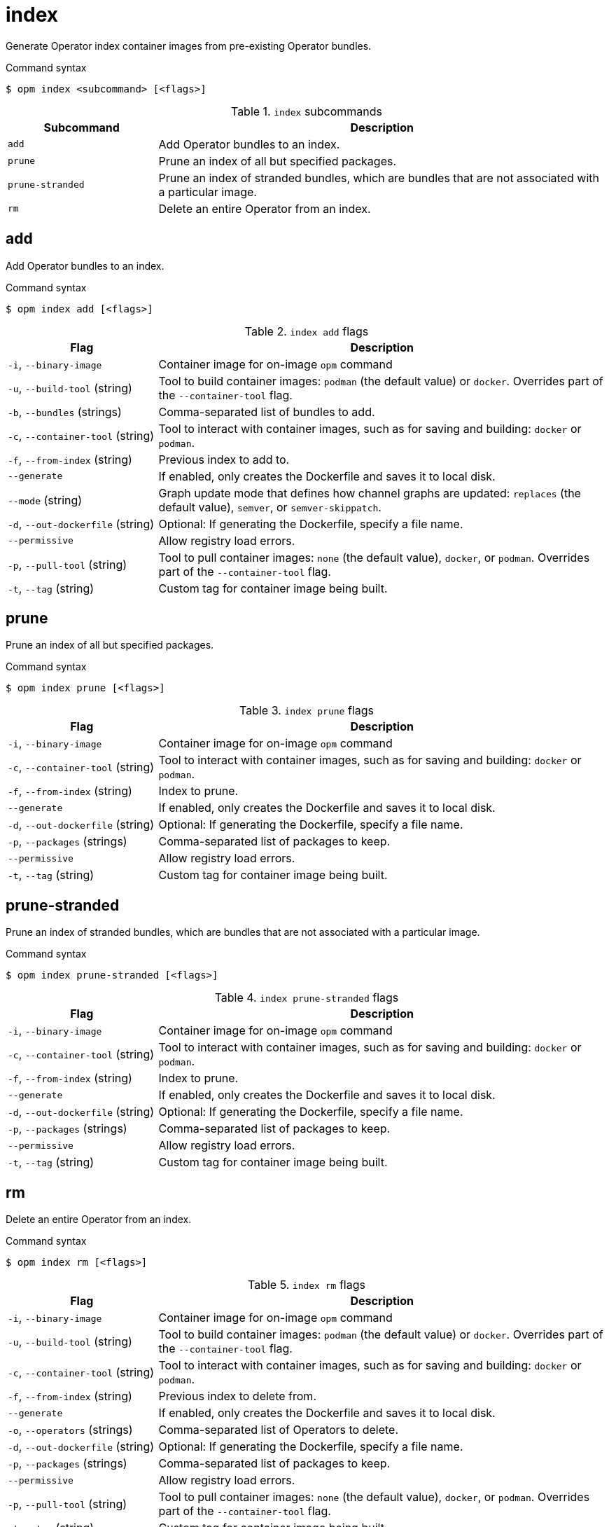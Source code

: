 // Module included in the following assemblies:
//
// * cli_reference/opm/cli-opm-ref.adoc

[id="opm-cli-ref-index_{context}"]
= index

Generate Operator index container images from pre-existing Operator bundles.

.Command syntax
[source,terminal]
----
$ opm index <subcommand> [<flags>]
----

.`index` subcommands
[options="header",cols="1,3"]
|===
|Subcommand |Description

|`add`
|Add Operator bundles to an index.

|`prune`
|Prune an index of all but specified packages.

|`prune-stranded`
|Prune an index of stranded bundles, which are bundles that are not associated with a particular image.

|`rm`
|Delete an entire Operator from an index.

|===

[id="opm-cli-ref-index-add_{context}"]
== add

Add Operator bundles to an index.

.Command syntax
[source,terminal]
----
$ opm index add [<flags>]
----

.`index add` flags
[options="header",cols="1,3"]
|===
|Flag |Description

|`-i`, `--binary-image`
|Container image for on-image `opm` command

|`-u`, `--build-tool` (string)
|Tool to build container images: `podman` (the default value) or `docker`. Overrides part of the `--container-tool` flag.

|`-b`, `--bundles` (strings)
|Comma-separated list of bundles to add.

|`-c`, `--container-tool` (string)
|Tool to interact with container images, such as for saving and building: `docker` or `podman`.

|`-f`, `--from-index` (string)
|Previous index to add to.

|`--generate`
|If enabled, only creates the Dockerfile and saves it to local disk.

|`--mode` (string)
|Graph update mode that defines how channel graphs are updated: `replaces` (the default value), `semver`, or `semver-skippatch`.

|`-d`, `--out-dockerfile` (string)
|Optional: If generating the Dockerfile, specify a file name.

|`--permissive`
|Allow registry load errors.

|`-p`, `--pull-tool` (string)
|Tool to pull container images: `none` (the default value), `docker`, or `podman`. Overrides part of the `--container-tool` flag.

|`-t`, `--tag` (string)
|Custom tag for container image being built.

|===

[id="opm-cli-ref-index-prune_{context}"]
== prune

Prune an index of all but specified packages.

.Command syntax
[source,terminal]
----
$ opm index prune [<flags>]
----

.`index prune` flags
[options="header",cols="1,3"]
|===
|Flag |Description

|`-i`, `--binary-image`
|Container image for on-image `opm` command

|`-c`, `--container-tool` (string)
|Tool to interact with container images, such as for saving and building: `docker` or `podman`.

|`-f`, `--from-index` (string)
|Index to prune.

|`--generate`
|If enabled, only creates the Dockerfile and saves it to local disk.

|`-d`, `--out-dockerfile` (string)
|Optional: If generating the Dockerfile, specify a file name.

|`-p`, `--packages` (strings)
|Comma-separated list of packages to keep.

|`--permissive`
|Allow registry load errors.

|`-t`, `--tag` (string)
|Custom tag for container image being built.

|===

[id="opm-cli-ref-index-prune-stranded_{context}"]
== prune-stranded

Prune an index of stranded bundles, which are bundles that are not associated with a particular image.

.Command syntax
[source,terminal]
----
$ opm index prune-stranded [<flags>]
----

.`index prune-stranded` flags
[options="header",cols="1,3"]
|===
|Flag |Description

|`-i`, `--binary-image`
|Container image for on-image `opm` command

|`-c`, `--container-tool` (string)
|Tool to interact with container images, such as for saving and building: `docker` or `podman`.

|`-f`, `--from-index` (string)
|Index to prune.

|`--generate`
|If enabled, only creates the Dockerfile and saves it to local disk.

|`-d`, `--out-dockerfile` (string)
|Optional: If generating the Dockerfile, specify a file name.

|`-p`, `--packages` (strings)
|Comma-separated list of packages to keep.

|`--permissive`
|Allow registry load errors.

|`-t`, `--tag` (string)
|Custom tag for container image being built.

|===

[id="opm-cli-ref-index-rm_{context}"]
== rm

Delete an entire Operator from an index.

.Command syntax
[source,terminal]
----
$ opm index rm [<flags>]
----

.`index rm` flags
[options="header",cols="1,3"]
|===
|Flag |Description

|`-i`, `--binary-image`
|Container image for on-image `opm` command

|`-u`, `--build-tool` (string)
|Tool to build container images: `podman` (the default value) or `docker`. Overrides part of the `--container-tool` flag.

|`-c`, `--container-tool` (string)
|Tool to interact with container images, such as for saving and building: `docker` or `podman`.

|`-f`, `--from-index` (string)
|Previous index to delete from.

|`--generate`
|If enabled, only creates the Dockerfile and saves it to local disk.

|`-o`, `--operators` (strings)
|Comma-separated list of Operators to delete.

|`-d`, `--out-dockerfile` (string)
|Optional: If generating the Dockerfile, specify a file name.

|`-p`, `--packages` (strings)
|Comma-separated list of packages to keep.

|`--permissive`
|Allow registry load errors.

|`-p`, `--pull-tool` (string)
|Tool to pull container images: `none` (the default value), `docker`, or `podman`. Overrides part of the `--container-tool` flag.

|`-t`, `--tag` (string)
|Custom tag for container image being built.

|===

